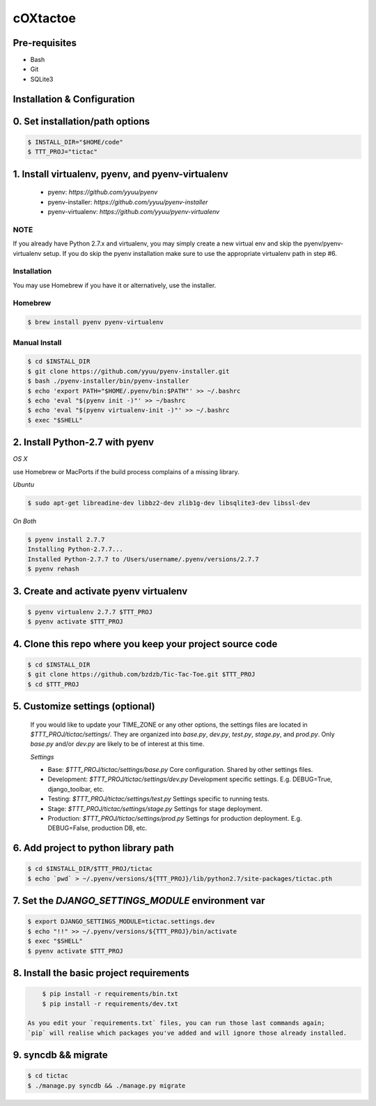 cOXtactoe
=========

Pre-requisites
--------------
- Bash
- Git
- SQLite3


Installation & Configuration
----------------------------

0. Set installation/path options
---------------------------------

.. code-block:: bash

    $ INSTALL_DIR="$HOME/code"
    $ TTT_PROJ="tictac"

1.  Install virtualenv, pyenv, and pyenv-virtualenv
---------------------------------------------------

    * pyenv: `https://github.com/yyuu/pyenv`
    * pyenv-installer: `https://github.com/yyuu/pyenv-installer`
    * pyenv-virtualenv: `https://github.com/yyuu/pyenv-virtualenv`

NOTE
~~~~
If you already have Python 2.7.x and virtualenv, you may simply create a new
virtual env and skip the pyenv/pyenv-virtualenv setup. If you do skip the pyenv
installation make sure to use the appropriate virtualenv path in step #6.


Installation
~~~~~~~~~~~~
You may use Homebrew if you have it or alternatively, use the installer.


Homebrew
~~~~~~~~
.. code-block:: bash

    $ brew install pyenv pyenv-virtualenv


Manual Install
~~~~~~~~~~~~~~
.. code-block:: bash

    $ cd $INSTALL_DIR
    $ git clone https://github.com/yyuu/pyenv-installer.git
    $ bash ./pyenv-installer/bin/pyenv-installer
    $ echo 'export PATH="$HOME/.pyenv/bin:$PATH"' >> ~/.bashrc
    $ echo 'eval "$(pyenv init -)"' >> ~/bashrc
    $ echo 'eval "$(pyenv virtualenv-init -)"' >> ~/.bashrc
    $ exec "$SHELL"


2.  Install Python-2.7 with pyenv
---------------------------------


`OS X`

use Homebrew or MacPorts if the build process complains of a missing library.


`Ubuntu`

.. code-block:: bash

    $ sudo apt-get libreadine-dev libbz2-dev zlib1g-dev libsqlite3-dev libssl-dev


`On Both`

.. code-block:: bash

    $ pyenv install 2.7.7
    Installing Python-2.7.7...
    Installed Python-2.7.7 to /Users/username/.pyenv/versions/2.7.7
    $ pyenv rehash


3. Create and activate pyenv virtualenv
---------------------------------------

.. code-block:: bash

    $ pyenv virtualenv 2.7.7 $TTT_PROJ
    $ pyenv activate $TTT_PROJ


4.  Clone this repo where you keep your project source code
------------------------------------------------------------

.. code-block:: bash

    $ cd $INSTALL_DIR
    $ git clone https://github.com/bzdzb/Tic-Tac-Toe.git $TTT_PROJ
    $ cd $TTT_PROJ


5.  Customize settings (optional)
---------------------------------

    If you would like to update your TIME_ZONE or any other options, the
    settings files are located in `$TTT_PROJ/tictac/settings/`. They are
    organized into `base.py`, `dev.py`, `test.py`, `stage.py`, and `prod.py`.
    Only `base.py` and/or `dev.py` are likely to be of interest at this time.

    `Settings`

    * Base: `$TTT_PROJ/tictac/settings/base.py`
      Core configuration. Shared by other settings files.

    * Development: `$TTT_PROJ/tictac/settings/dev.py`
      Development specific settings. E.g. DEBUG=True, django_toolbar, etc.

    * Testing: `$TTT_PROJ/tictac/settings/test.py`
      Settings specific to running tests.

    * Stage: `$TTT_PROJ/tictac/settings/stage.py`
      Settings for stage deployment.

    * Production: `$TTT_PROJ/tictac/settings/prod.py`
      Settings for production deployment. E.g. DEBUG=False, production DB, etc.


6.  Add project to python library path
---------------------------------------

.. code-block:: bash

    $ cd $INSTALL_DIR/$TTT_PROJ/tictac
    $ echo `pwd` > ~/.pyenv/versions/${TTT_PROJ}/lib/python2.7/site-packages/tictac.pth


7.  Set the `DJANGO_SETTINGS_MODULE` environment var
----------------------------------------------------

.. code-block:: bash

        $ export DJANGO_SETTINGS_MODULE=tictac.settings.dev
        $ echo "!!" >> ~/.pyenv/versions/${TTT_PROJ}/bin/activate
        $ exec "$SHELL"
        $ pyenv activate $TTT_PROJ


8.  Install the basic project requirements
-------------------------------------------

.. code-block:: bash

        $ pip install -r requirements/bin.txt
        $ pip install -r requirements/dev.txt

    As you edit your `requirements.txt` files, you can run those last commands again;
    `pip` will realise which packages you've added and will ignore those already installed.

9.  syncdb && migrate
---------------------

.. code-block:: bash

    $ cd tictac
    $ ./manage.py syncdb && ./manage.py migrate

